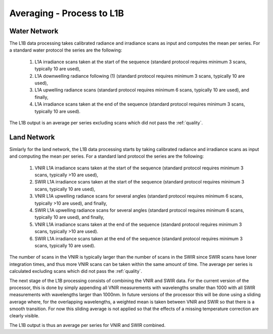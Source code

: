 .. average - algorithm theoretical basis
   Author: Pieter De Vis
   Email: Pieter.De.Vis@npl.co.uk
   Created: 01/10/2021

.. _average:


Averaging - Process to L1B
~~~~~~~~~~~~~~~~~~~~~~~~~~~

Water Network
--------------

The L1B data processing takes calibrated radiance and irradiance scans as input and computes the mean per series. For a standard water protocol the series are the following:

   1. L1A irradiance scans taken at the start of the sequence (standard protocol requires minimum 3 scans, typically 10 are used),
   2. L1A downwelling radiance following (1) (standard protocol requires minimum 3 scans, typically 10 are used),
   3. L1A upwelling radiance scans (standard protocol requires minimum 6 scans, typically 10 are used), and finally,
   4. L1A irradiance scans taken at the end of the sequence (standard protocol requires minimum 3 scans, typically 10 are used).

The L1B output is an average per series excluding scans which did not pass the :ref:`quality`.

Land Network
--------------

Simlarly for the land network, the L1B data processing starts by taking calibrated radiance and irradiance scans as input and computing the mean per series. For a standard land protocol the series are the following:

   1. VNIR L1A irradiance scans taken at the start of the sequence (standard protocol requires minimum 3 scans, typically >10 are used),
   2. SWIR L1A irradiance scans taken at the start of the sequence (standard protocol requires minimum 3 scans, typically 10 are used),
   3. VNIR L1A upwelling radiance scans for several angles (standard protocol requires minimum 6 scans, typically >10 are used), and finally,
   4. SWIR L1A upwelling radiance scans for several angles (standard protocol requires minimum 6 scans, typically 10 are used), and finally,
   5. VNIR L1A irradiance scans taken at the end of the sequence (standard protocol requires minimum 3 scans, typically >10 are used).
   6. SWIR L1A irradiance scans taken at the end of the sequence (standard protocol requires minimum 3 scans, typically 10 are used).

The number of scans in the VNIR is typically larger than the number of scans in the SWIR since SWIR scans have loner integration times, and thus more VNIR scans can be taken within the same amount of time.
The average per series is calculated excluding scans which did not pass the :ref:`quality`.

The next stage of the L1B processing consists of combining the VNIR and SWIR data. 
For the current version of the processor, this is done by simply appending all VNIR measurements with wavelengths smaller than 1000 with all SWIR measurements with wavelengths larger than 1000nm.
In future versions of the processor this will be done using a sliding average where, for the overlapping wavelengths, a weighted mean is taken between VNIR and SWIR so that there is a smooth transition.
For now this sliding average is not applied so that the effects of a missing temperature correction are clearly visible.

The L1B output is thus an average per series for VNIR and SWIR combined.


